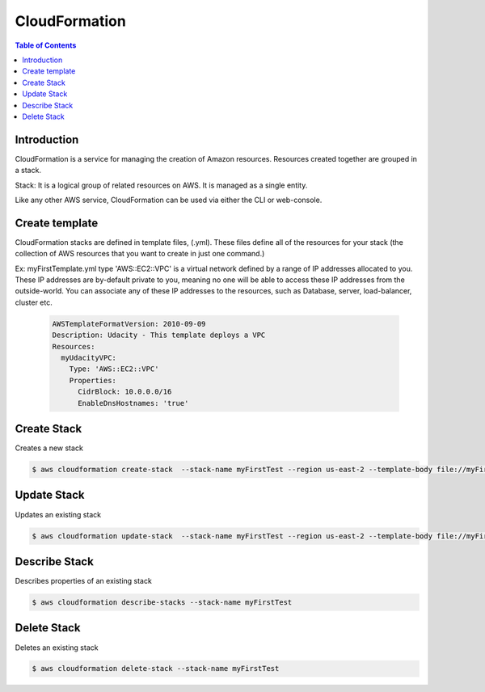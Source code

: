 .. meta::
    :description lang=en: AWS Cloud Formation
    :keywords: CloudFormation, Cloud Formation, AWS, Stack

===============
CloudFormation
===============

.. contents:: Table of Contents
    :backlinks: none

Introduction
--------------

CloudFormation is a service for managing the creation of Amazon resources. Resources created together are grouped in a stack.

Stack: It is a logical group of related resources on AWS. It is managed as a single entity.

Like any other AWS service, CloudFormation can be used via either the CLI or web-console.

Create template
-----------------

CloudFormation stacks are defined in template files, (.yml). These files define all of the resources for your stack (the collection of AWS resources that you want to create in just one command.)

Ex: myFirstTemplate.yml type 'AWS::EC2::VPC' is a virtual network defined by a range of IP addresses allocated to you. These IP addresses are by-default private to you, meaning no one will be able to access these IP addresses from the outside-world. You can associate any of these IP addresses to the resources, such as Database, server, load-balancer, cluster etc.

    .. code-block:: yaml

        AWSTemplateFormatVersion: 2010-09-09
        Description: Udacity - This template deploys a VPC
        Resources:
          myUdacityVPC:
            Type: 'AWS::EC2::VPC'
            Properties:
              CidrBlock: 10.0.0.0/16
              EnableDnsHostnames: 'true'

Create Stack
-------------

Creates a new stack

.. code-block:: bash

    $ aws cloudformation create-stack  --stack-name myFirstTest --region us-east-2 --template-body file://myFirstTemplate.yml


Update Stack
-------------

Updates an existing stack

.. code-block:: bash

    $ aws cloudformation update-stack  --stack-name myFirstTest --region us-east-2 --template-body file://myFirstTemplate.yml


Describe Stack
---------------

Describes properties of an existing stack

.. code-block:: bash

    $ aws cloudformation describe-stacks --stack-name myFirstTest


Delete Stack
--------------

Deletes an existing stack

.. code-block:: bash

    $ aws cloudformation delete-stack --stack-name myFirstTest